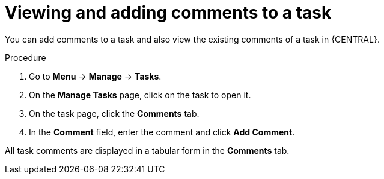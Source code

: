 [id='interacting-with-processes-viewing-adding-comments-proc']
= Viewing and adding comments to a task

You can add comments to a task and also view the existing comments of a task in {CENTRAL}.

.Procedure
. Go to *Menu* -> *Manage* -> *Tasks*.
. On the *Manage Tasks* page, click on the task to open it.
. On the task page, click the *Comments* tab.
. In the *Comment* field, enter the comment and click *Add Comment*.
[NOTE]
====
All task comments are displayed in a tabular form in the *Comments* tab.
====
